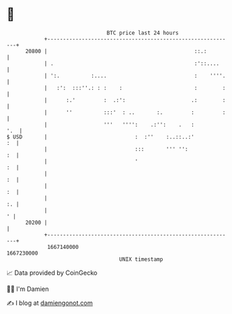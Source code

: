 * 👋

#+begin_example
                                   BTC price last 24 hours                    
               +------------------------------------------------------------+ 
         20800 |                                               ::.:         | 
               | .                                             :'::....     | 
               | ':.          :....                            :    ''''.   | 
               |   :':  :::''.: : :    :                       :        :   | 
               |      :.'         :  .:':                     .:        :   | 
               |      ''          :::'  : ..       :.         :         :   | 
               |                  '''   '''':    .:'':    .   :         '.  | 
   $ USD       |                            :  :''    :..::..:'          :  | 
               |                            :::       ''' '':            :  | 
               |                            '                            :  | 
               |                                                         :  | 
               |                                                         :  | 
               |                                                         :. | 
               |                                                          ' | 
         20200 |                                                            | 
               +------------------------------------------------------------+ 
                1667140000                                        1667230000  
                                       UNIX timestamp                         
#+end_example
📈 Data provided by CoinGecko

🧑‍💻 I'm Damien

✍️ I blog at [[https://www.damiengonot.com][damiengonot.com]]

